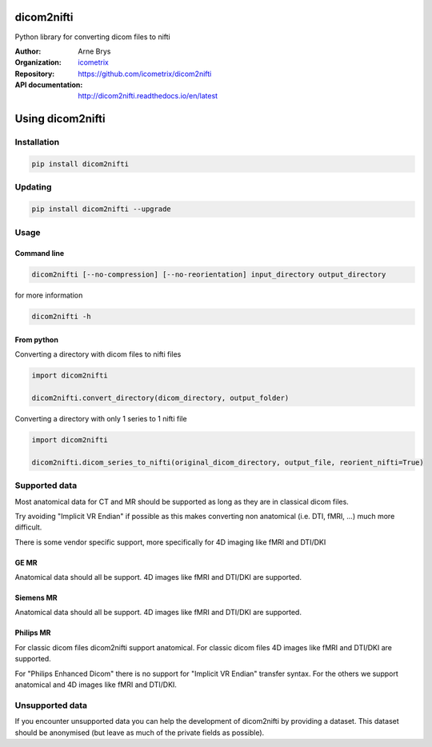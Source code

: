 =============
 dicom2nifti
=============

Python library for converting dicom files to nifti

:Author: Arne Brys
:Organization: `icometrix <https://www.icometrix.com>`_
:Repository: https://github.com/icometrix/dicom2nifti
:API documentation: http://dicom2nifti.readthedocs.io/en/latest

=====================
 Using dicom2nifti
=====================
---------------
 Installation
---------------
.. code-block:: bash

   pip install dicom2nifti

---------------
 Updating
---------------
.. code-block:: bash

   pip install dicom2nifti --upgrade

---------------
 Usage
---------------
Command line
^^^^^^^^^^^^^
.. code-block:: bash

   dicom2nifti [--no-compression] [--no-reorientation] input_directory output_directory

for more information

.. code-block:: bash

   dicom2nifti -h

From python
^^^^^^^^^^^^

Converting a directory with dicom files to nifti files

.. code-block:: python

   import dicom2nifti

   dicom2nifti.convert_directory(dicom_directory, output_folder)

Converting a directory with only 1 series to 1 nifti file

.. code-block:: python

   import dicom2nifti

   dicom2nifti.dicom_series_to_nifti(original_dicom_directory, output_file, reorient_nifti=True)

----------------
 Supported data
----------------
Most anatomical data for CT and MR should be supported as long as they are in classical dicom files.

Try avoiding "Implicit VR Endian" if possible as this makes converting non anatomical (i.e. DTI, fMRI, ...) much more difficult.

There is some vendor specific support, more specifically for 4D imaging like fMRI and DTI/DKI

GE MR
^^^^^^
Anatomical data should all be support.
4D images like fMRI and DTI/DKI are supported.

Siemens MR
^^^^^^^^^^^
Anatomical data should all be support.
4D images like fMRI and DTI/DKI are supported.

Philips MR
^^^^^^^^^^^
For classic dicom files dicom2nifti support anatomical.
For classic dicom files 4D images like fMRI and DTI/DKI are supported.

For "Philips Enhanced Dicom" there is no support for "Implicit VR Endian" transfer syntax.
For the others we support anatomical and 4D images like fMRI and DTI/DKI.

------------------
 Unsupported data
------------------
If you encounter unsupported data you can help the development of dicom2nifti by providing a dataset. This dataset should be anonymised (but leave as much of the private fields as possible).


